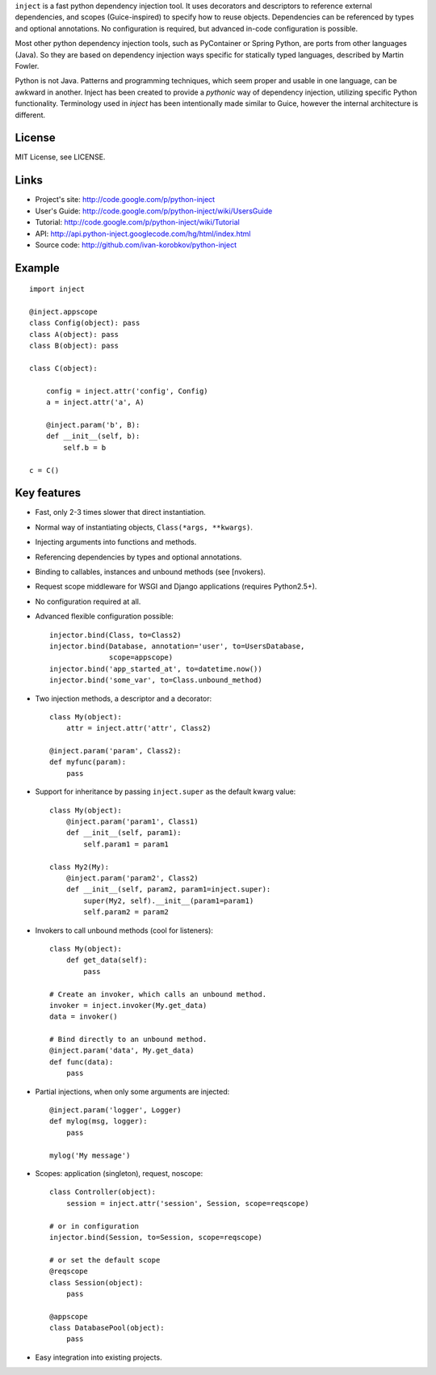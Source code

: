 ``inject`` is a fast python dependency injection tool. It uses decorators and 
descriptors to reference external dependencies, and scopes (Guice-inspired) to 
specify how to reuse objects. Dependencies can be referenced by types and 
optional annotations. No configuration is required, but advanced in-code 
configuration is possible.

Most other python dependency injection tools, such as PyContainer or Spring 
Python, are ports from other languages (Java). So they are based on dependency 
injection ways specific for statically typed languages, described by Martin 
Fowler.

Python is not Java. Patterns and programming techniques, which seem proper and 
usable in one language, can be awkward in another. Inject has been created to 
provide a `pythonic` way of dependency injection, utilizing specific Python 
functionality. Terminology used in `inject` has been intentionally made similar
to Guice, however the internal architecture is different.

License
=======
MIT License, see LICENSE.

Links
=====
- Project's site: http://code.google.com/p/python-inject
- User's Guide:   http://code.google.com/p/python-inject/wiki/UsersGuide
- Tutorial:       http://code.google.com/p/python-inject/wiki/Tutorial
- API:            http://api.python-inject.googlecode.com/hg/html/index.html
- Source code:    http://github.com/ivan-korobkov/python-inject

Example
=======
::

    import inject
    
    @inject.appscope
    class Config(object): pass
    class A(object): pass
    class B(object): pass
    
    class C(object):
        
        config = inject.attr('config', Config)
        a = inject.attr('a', A)
    
        @inject.param('b', B):
        def __init__(self, b):
            self.b = b
    
    c = C()

Key features
============
- Fast, only 2-3 times slower that direct instantiation.
- Normal way of instantiating objects, ``Class(*args, **kwargs)``.
- Injecting arguments into functions and methods.
- Referencing dependencies by types and optional annotations.
- Binding to callables, instances and unbound methods (see [nvokers).
- Request scope middleware for WSGI and Django applications (requires 
  Python2.5+).
- No configuration required at all.
- Advanced flexible configuration possible::
    
    injector.bind(Class, to=Class2)
    injector.bind(Database, annotation='user', to=UsersDatabase,
                  scope=appscope)
    injector.bind('app_started_at', to=datetime.now())
    injector.bind('some_var', to=Class.unbound_method)

- Two injection methods, a descriptor and a decorator::
    
    class My(object):
        attr = inject.attr('attr', Class2)
    
    @inject.param('param', Class2):
    def myfunc(param):
        pass
       
- Support for inheritance by passing ``inject.super`` as the default kwarg 
  value::
    
    class My(object):
        @inject.param('param1', Class1)
        def __init__(self, param1):
            self.param1 = param1
    
    class My2(My):
        @inject.param('param2', Class2)
        def __init__(self, param2, param1=inject.super):
            super(My2, self).__init__(param1=param1)
            self.param2 = param2

- Invokers to call unbound methods (cool for listeners)::
    
    class My(object):
        def get_data(self):
            pass
    
    # Create an invoker, which calls an unbound method.
    invoker = inject.invoker(My.get_data)
    data = invoker()
    
    # Bind directly to an unbound method.
    @inject.param('data', My.get_data)
    def func(data):
        pass
       
- Partial injections, when only some arguments are injected::
    
    @inject.param('logger', Logger)
    def mylog(msg, logger):
        pass
    
    mylog('My message')
       
- Scopes: application (singleton), request, noscope::
    
    class Controller(object):
        session = inject.attr('session', Session, scope=reqscope)
    
    # or in configuration
    injector.bind(Session, to=Session, scope=reqscope)
    
    # or set the default scope
    @reqscope
    class Session(object):
        pass
    
    @appscope
    class DatabasePool(object):
        pass
       
- Easy integration into existing projects.